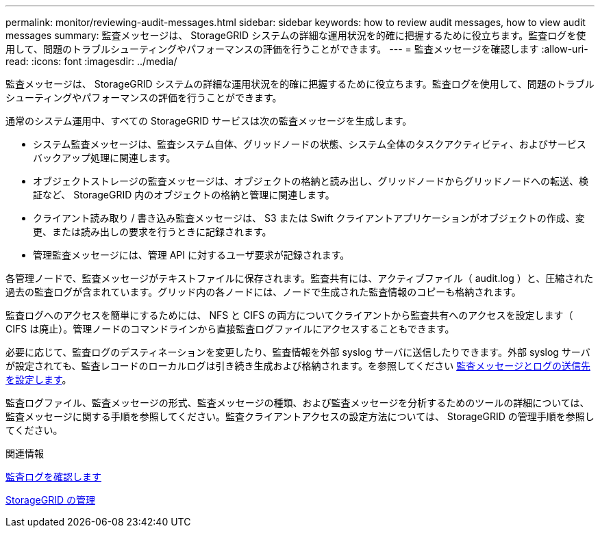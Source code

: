 ---
permalink: monitor/reviewing-audit-messages.html 
sidebar: sidebar 
keywords: how to review audit messages, how to view audit messages 
summary: 監査メッセージは、 StorageGRID システムの詳細な運用状況を的確に把握するために役立ちます。監査ログを使用して、問題のトラブルシューティングやパフォーマンスの評価を行うことができます。 
---
= 監査メッセージを確認します
:allow-uri-read: 
:icons: font
:imagesdir: ../media/


[role="lead"]
監査メッセージは、 StorageGRID システムの詳細な運用状況を的確に把握するために役立ちます。監査ログを使用して、問題のトラブルシューティングやパフォーマンスの評価を行うことができます。

通常のシステム運用中、すべての StorageGRID サービスは次の監査メッセージを生成します。

* システム監査メッセージは、監査システム自体、グリッドノードの状態、システム全体のタスクアクティビティ、およびサービスバックアップ処理に関連します。
* オブジェクトストレージの監査メッセージは、オブジェクトの格納と読み出し、グリッドノードからグリッドノードへの転送、検証など、 StorageGRID 内のオブジェクトの格納と管理に関連します。
* クライアント読み取り / 書き込み監査メッセージは、 S3 または Swift クライアントアプリケーションがオブジェクトの作成、変更、または読み出しの要求を行うときに記録されます。
* 管理監査メッセージには、管理 API に対するユーザ要求が記録されます。


各管理ノードで、監査メッセージがテキストファイルに保存されます。監査共有には、アクティブファイル（ audit.log ）と、圧縮された過去の監査ログが含まれています。グリッド内の各ノードには、ノードで生成された監査情報のコピーも格納されます。

監査ログへのアクセスを簡単にするためには、 NFS と CIFS の両方についてクライアントから監査共有へのアクセスを設定します（ CIFS は廃止）。管理ノードのコマンドラインから直接監査ログファイルにアクセスすることもできます。

必要に応じて、監査ログのデスティネーションを変更したり、監査情報を外部 syslog サーバに送信したりできます。外部 syslog サーバが設定されても、監査レコードのローカルログは引き続き生成および格納されます。を参照してください xref:../monitor/configure-audit-messages.adoc[監査メッセージとログの送信先を設定します]。

監査ログファイル、監査メッセージの形式、監査メッセージの種類、および監査メッセージを分析するためのツールの詳細については、監査メッセージに関する手順を参照してください。監査クライアントアクセスの設定方法については、 StorageGRID の管理手順を参照してください。

.関連情報
xref:../audit/index.adoc[監査ログを確認します]

xref:../admin/index.adoc[StorageGRID の管理]
